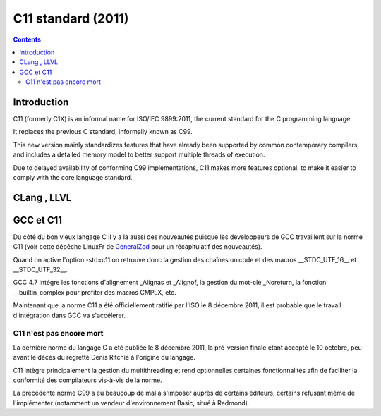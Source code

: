 ﻿

.. index::
   pair: C ; C11 standard
   ! C11

.. _c11_standard:

===================
C11 standard (2011)
===================

.. seealso::

   - http://en.wikipedia.org/wiki/C11_%28C_standard_revision%29

.. contents::
   :depth: 3

Introduction
============

C11 (formerly C1X) is an informal name for ISO/IEC 9899:2011, the
current standard for the C programming language.

It replaces the previous C standard, informally known as C99.

This new version mainly standardizes features that have already been supported
by common contemporary compilers, and includes a detailed memory model to
better support multiple threads of execution.

Due to delayed availability of conforming C99 implementations, C11 makes more
features optional, to make it easier to comply with the core language standard.


CLang , LLVL
============

.. seealso::

   - http://en.wikipedia.org/wiki/Clang
   - :ref:`clang_compiler`



GCC et C11
============

.. seealso::

   - https://linuxfr.org/news/sortie-de-la-version-4-7-du-compilateur-gcc#toc_13
   - :ref:`gcc`


Du côté du bon vieux langage C il y a là aussi des nouveautés puisque les
développeurs de GCC travaillent sur la norme C11 (voir cette dépêche LinuxFr
de GeneralZod_ pour un récapitulatif des nouveautés).

Quand on active l'option -std=c11 on retrouve donc la gestion des chaînes
unicode et des macros __STDC_UTF_16__ et __STDC_UTF_32__.

GCC 4.7 intégre les fonctions d'alignement _Alignas et _Alignof, la gestion
du mot-clé _Noreturn, la fonction __builtin_complex pour profiter des macros
CMPLX, etc.

Maintenant que la norme C11 a été officiellement ratifié par l'ISO le 8
décembre 2011, il est probable que le travail d'intégration dans GCC va
s'accélerer.

C11 n'est pas encore mort
-------------------------

.. seealso::

   - https://linuxfr.org/news/c11-nest-pas-encore-mort

La dernière norme du langage C a été publiée le 8 décembre 2011, la pré-version
finale étant accepté le 10 octobre, peu avant le décès du regretté Denis Ritchie
à l'origine du langage.

C11 intègre principalement la gestion du multithreading et rend optionnelles
certaines fonctionnalités afin de faciliter la conformité des compilateurs
vis-à-vis de la norme.

La précédente norme C99 a eu beaucoup de mal à s'imposer auprès de certains
éditeurs, certains refusant même de l'implémenter (notamment un vendeur
d'environnement Basic, situé à Redmond).


.. _GeneralZod:  https://linuxfr.org/news/c11-nest-pas-encore-mort
